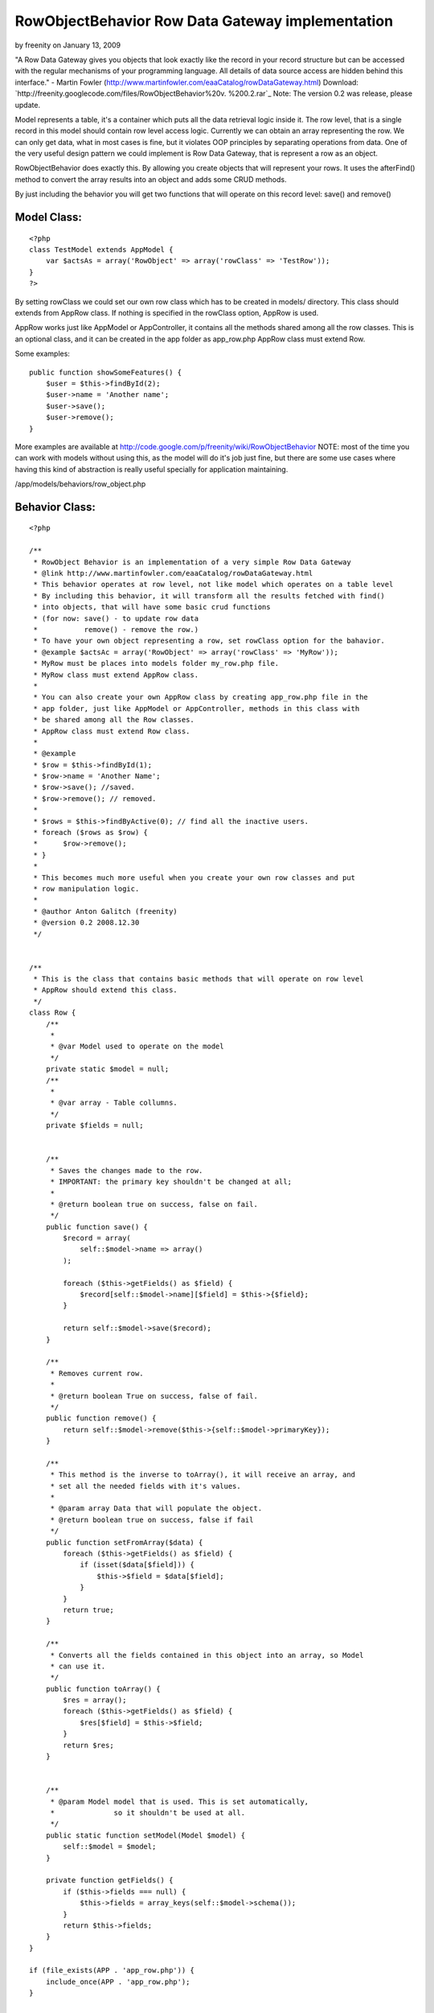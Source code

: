 RowObjectBehavior Row Data Gateway implementation
=================================================

by freenity on January 13, 2009

"A Row Data Gateway gives you objects that look exactly like the
record in your record structure but can be accessed with the regular
mechanisms of your programming language. All details of data source
access are hidden behind this interface." - Martin Fowler
(http://www.martinfowler.com/eaaCatalog/rowDataGateway.html)
Download: `http://freenity.googlecode.com/files/RowObjectBehavior%20v.
%200.2.rar`_
Note: The version 0.2 was release, please update.

Model represents a table, it's a container which puts all the data
retrieval logic inside it. The row level, that is a single record in
this model should contain row level access logic. Currently we can
obtain an array representing the row. We can only get data, what in
most cases is fine, but it violates OOP principles by separating
operations from data. One of the very useful design pattern we could
implement is Row Data Gateway, that is represent a row as an object.

RowObjectBehavior does exactly this. By allowing you create objects
that will represent your rows. It uses the afterFind() method to
convert the array results into an object and adds some CRUD methods.

By just including the behavior you will get two functions that will
operate on this record level: save() and remove()


Model Class:
````````````

::

    <?php 
    class TestModel extends AppModel {
        var $actsAs = array('RowObject' => array('rowClass' => 'TestRow'));
    }
    ?>

By setting rowClass we could set our own row class which has to be
created in models/ directory. This class should extends from AppRow
class. If nothing is specified in the rowClass option, AppRow is used.

AppRow works just like AppModel or AppController, it contains all the
methods shared among all the row classes. This is an optional class,
and it can be created in the app folder as app_row.php AppRow class
must extend Row.

Some examples:

::

    
    public function showSomeFeatures() {
        $user = $this->findById(2);
        $user->name = 'Another name';
        $user->save();
        $user->remove();
    }

More examples are available at
`http://code.google.com/p/freenity/wiki/RowObjectBehavior`_
NOTE: most of the time you can work with models without using this, as
the model will do it's job just fine, but there are some use cases
where having this kind of abstraction is really useful specially for
application maintaining.


/app/models/behaviors/row_object.php

Behavior Class:
```````````````

::

    <?php 
    
    /**
     * RowObject Behavior is an implementation of a very simple Row Data Gateway
     * @link http://www.martinfowler.com/eaaCatalog/rowDataGateway.html
     * This behavior operates at row level, not like model which operates on a table level
     * By including this behavior, it will transform all the results fetched with find()
     * into objects, that will have some basic crud functions
     * (for now: save() - to update row data
     *           remove() - remove the row.)
     * To have your own object representing a row, set rowClass option for the bahavior.
     * @example $actsAc = array('RowObject' => array('rowClass' => 'MyRow'));
     * MyRow must be places into models folder my_row.php file.
     * MyRow class must extend AppRow class.
     *
     * You can also create your own AppRow class by creating app_row.php file in the
     * app folder, just like AppModel or AppController, methods in this class with
     * be shared among all the Row classes.
     * AppRow class must extend Row class.
     *
     * @example
     * $row = $this->findById(1);
     * $row->name = 'Another Name';
     * $row->save(); //saved.
     * $row->remove(); // removed.
     *
     * $rows = $this->findByActive(0); // find all the inactive users.
     * foreach ($rows as $row) {
     *      $row->remove();
     * }
     *
     * This becomes much more useful when you create your own row classes and put
     * row manipulation logic.
     *
     * @author Anton Galitch (freenity)
     * @version 0.2 2008.12.30
     */
    
    
    /**
     * This is the class that contains basic methods that will operate on row level
     * AppRow should extend this class.
     */
    class Row {
        /**
         *
         * @var Model used to operate on the model
         */
        private static $model = null;
        /**
         *
         * @var array - Table collumns.
         */
        private $fields = null;
        
    
        /**
         * Saves the changes made to the row.
         * IMPORTANT: the primary key shouldn't be changed at all;
         *
         * @return boolean true on success, false on fail.
         */
        public function save() {
            $record = array(
                self::$model->name => array()
            );
    
            foreach ($this->getFields() as $field) {
                $record[self::$model->name][$field] = $this->{$field};
            }
            
            return self::$model->save($record);
        }
    
        /**
         * Removes current row.
         *
         * @return boolean True on success, false of fail.
         */
        public function remove() {
            return self::$model->remove($this->{self::$model->primaryKey});
        }
    
        /**
         * This method is the inverse to toArray(), it will receive an array, and
         * set all the needed fields with it's values.
         *
         * @param array Data that will populate the object.
         * @return boolean true on success, false if fail
         */
        public function setFromArray($data) {
            foreach ($this->getFields() as $field) {
                if (isset($data[$field])) {
                    $this->$field = $data[$field];
                }
            }
            return true;
        }
    
        /**
         * Converts all the fields contained in this object into an array, so Model
         * can use it.
         */
        public function toArray() {
            $res = array();
            foreach ($this->getFields() as $field) {
                $res[$field] = $this->$field;
            }
            return $res;
        }
    
    
        /**
         * @param Model model that is used. This is set automatically,
         *              so it shouldn't be used at all.
         */
        public static function setModel(Model $model) {
            self::$model = $model;
        }
    
        private function getFields() {
            if ($this->fields === null) {
                $this->fields = array_keys(self::$model->schema());
            }
            return $this->fields;
        }
    }
    
    if (file_exists(APP . 'app_row.php')) {
        include_once(APP . 'app_row.php');
    }
    
    /**
     * Used in case app_row.php doesn't exist
     */
    
    if (!class_exists('AppRow')) {
        class AppRow extends Row {}
    }
    
    
    class RowObjectBehavior extends ModelBehavior {
    
        private $rowModel = null;
    
        /**
         *
         * Initializes the whole behavior. If rowClass options is not defined,
         * it will use app_row.php located in the app folder, if this file doesn't
         * exist it will finally use the Row class defined above.
         */
        public function setUp($model, $config = array()) {
            if (isset($config['rowClass'])) {
                $this->rowModel = $config['rowClass'];
                $filename = Inflector::underscore($this->rowModel) . '.php';
            } else if(file_exists(APP . 'app_row.php')) {
                $this->rowModel = 'AppRow';
                $filename = 'app_row.php';
            } else {
                $this->rowModel = 'AppRow';
                $filename = 'null';
            }
    
            if (file_exists(MODELS . $filename) && $filename !== null) {
                include_once(MODELS . $filename);
            }
            AppRow::setModel($model);
        }
    
        /**
         * This method returns an instance of a RowObject to be inserted as a new row.
         * when save() is called a new row will be inserted.
         *
         * @return RowObject - returns an instance of the RowObject, AppRow or Row.
         */
        public function createRow($model) {
            $initialization = array();
            foreach (array_keys($model->schema()) as $field) {
                $initialization[$field] = null;
            }
            return Set::map($initialization, $this->rowModel);
        }
    
        /**
         * Just takes the results and converts them into a user defined object.
         */
        public function afterFind($model, $results, $primary = false) {
            return Set::map($results, $this->rowModel);
        }
    }
    ?>

`1`_|`2`_


More
````

+ `Page 1`_
+ `Page 2`_

.. _Page 2: :///articles/view/4caea0e3-bd8c-4cb5-b3d7-458282f0cb67/lang:eng#page-2
.. _http://code.google.com/p/freenity/wiki/RowObjectBehavior: http://code.google.com/p/freenity/wiki/RowObjectBehavior
.. _http://freenity.googlecode.com/files/RowObjectBehavior%20v.%200.2.rar: http://freenity.googlecode.com/files/RowObjectBehavior%20v.%200.2.rar
.. _Page 1: :///articles/view/4caea0e3-bd8c-4cb5-b3d7-458282f0cb67/lang:eng#page-1
.. meta::
    :title: RowObjectBehavior Row Data Gateway implementation
    :description: CakePHP Article related to behavior,row object,row data gateway,rowobjectbehavior,rowobject,Behaviors
    :keywords: behavior,row object,row data gateway,rowobjectbehavior,rowobject,Behaviors
    :copyright: Copyright 2009 freenity
    :category: behaviors

